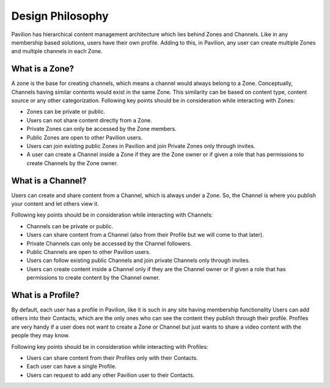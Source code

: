 .. meta::
    :description lang=en:
        Pavilion's Hierarchical Content Management Architecture: Zones, Channels, and Profiles. Understand the Concepts Behind Zones as Bases for Channels, Public vs. Private Zones, and Zone Membership. Learn About Channels for Content Sharing, Public and Private Channels, and Ownership Permissions. Explore Profiles for Personalized Content Sharing with Contacts. A Versatile Design Philosophy Catering to Diverse User Needs.
#########################
Design Philosophy
#########################

Pavilion has hierarchical content management architecture which lies behind Zones and Channels. Like in any membership based solutions, users have their own profile. Adding to this, in Pavilion, any user can create multiple Zones and multiple channels in each Zone.

What is a Zone?
================

A zone is the base for creating channels, which means a channel would always belong to a Zone. Conceptually, Channels having similar contents would exist in the same Zone. This similarity can be based on content type, content source or any other categorization. 
Following key points should be in consideration while interacting with Zones:

* Zones can be private or public.
* Users can not share content directly from a Zone.
* Private Zones can only be accessed by the Zone members.
* Public Zones are open to other Pavilion users.
* Users can join existing public Zones in Pavilion and join Private Zones only through invites.
* A user can create a Channel inside a Zone if they are the Zone owner or if given a role that has permissions to create Channels by the Zone owner.

What is a Channel?
==================

Users can create and share content from a Channel, which is always under a Zone. So, the Channel is where you publish your content and let others view it.

Following key points should be in consideration while interacting with Channels:

* Channels can be private or public. 
* Users can share content from a Channel (also from their Profile but we will come to that later). 
* Private Channels can only be accessed by the Channel followers.
* Public Channels are open to other Pavilion users.
* Users can follow existing public Channels and join private Channels only through invites.
* Users can create content inside a Channel only if they are the Channel owner or if given a role that has permissions to create content by the Channel owner.

What is a Profile?
==================

By default, each user has a profile in Pavilion, like it is such in any site having membership functionality Users can add others into their Contacts, which are the only ones who can see the content they publish through their profile. Profiles are very handy if a user does not want to create a Zone or Channel but just wants to share a video content with the people they may know.

Following key points should be in consideration while interacting with Profiles:

* Users can share content from their Profiles only with their Contacts. 
* Each user can have a single Profile. 
* Users can request to add any other Pavilion user to their Contacts.
